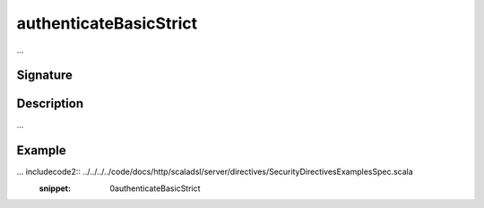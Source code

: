 .. _-authenticateBasicStrict-:

authenticateBasicStrict
=======================

...

Signature
---------

.. includecode2:: /../../akka-http-scala/src/main/scala/akka/http/scaladsl/server/directives/SecurityDirectives.scala
   :snippet: authenticateBasicStrict

Description
-----------

...

Example
-------

... includecode2:: ../../../../code/docs/http/scaladsl/server/directives/SecurityDirectivesExamplesSpec.scala
   :snippet: 0authenticateBasicStrict
